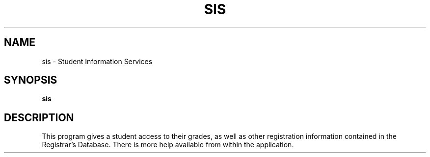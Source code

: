 .TH SIS 1 "April 23, 1992"
.UC
.SH NAME
sis \- Student Information Services
.SH SYNOPSIS
.B sis

.SH DESCRIPTION
This program gives a student access to their grades, as well as 
other registration information contained in the Registrar's Database. There
is more help available from within the application.
